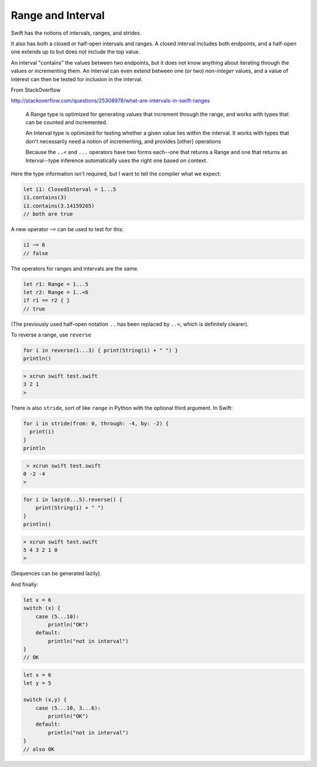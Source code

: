 .. _range:

##################
Range and Interval
##################

Swift has the notions of intervals, ranges, and strides.

It also has both a closed or half-open intervals and ranges.  A closed interval includes both endpoints, and a half-open one extends up to but does not include the top value.

An interval "contains" the values between two endpoints, but it does not know anything about iterating through the values or incrementing them.  An interval can even extend between one (or two) *non-integer* values, and a value of interest can then be tested for inclusion in the interval.

From StackOverflow

http://stackoverflow.com/questions/25308978/what-are-intervals-in-swift-ranges

    A Range type is optimized for generating values that increment through the range, and works with types that can be counted and incremented.

    An Interval type is optimized for testing whether a given value lies within the interval. It works with types that don't necessarily need a notion of incrementing, and provides [other] operations

    Because the ``..<`` and ``...`` operators have two forms each--one that returns a Range and one that returns an Interval--type inference automatically uses the right one based on context.

Here the type information isn't required, but I want to tell the compiler what we expect:

.. sourcecode:: bash

    let i1: ClosedInterval = 1...5
    i1.contains(3)
    i1.contains(3.14159265)
    // both are true

A new operator ``~=`` can be used to test for this:

.. sourcecode:: bash

    i1 ~= 6
    // false

The operators for ranges and intervals are the same.

.. sourcecode:: bash

    let r1: Range = 1...5
    let r2: Range = 1..<6
    if r1 == r2 { }
    // true

(The previously used half-open notation ``..`` has been replaced by ``..<``, which is definitely clearer).

To reverse a range, use ``reverse``

.. sourcecode:: bash

    for i in reverse(1...3) { print(String(i) + " ") }
    println()

.. sourcecode:: bash

    > xcrun swift test.swift
    3 2 1
    >

There is also ``stride``, sort of like ``range`` in Python with the optional third argument.  In Swift:

.. sourcecode:: bash

    for i in stride(from: 0, through: -4, by: -2) {
      print(i)
    }
    println

.. sourcecode:: bash

     > xcrun swift test.swift
    0 -2 -4
    >

.. sourcecode:: bash

    for i in lazy(0...5).reverse() {
        print(String(i) + " ")
    }
    println()

.. sourcecode:: bash

    > xcrun swift test.swift
    5 4 3 2 1 0 
    >

(Sequences can be generated lazily).

And finally:

.. sourcecode:: bash

    let x = 6
    switch (x) {
        case (5...10):
            println("OK")
        default:
            println("not in interval")
    }
    // OK

.. sourcecode:: bash

    let x = 6
    let y = 5

    switch (x,y) {
        case (5...10, 3...6):
            println("OK")
        default:
            println("not in interval")
    }
    // also OK
